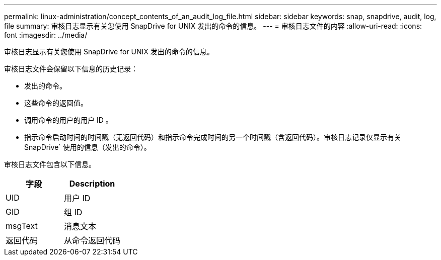 ---
permalink: linux-administration/concept_contents_of_an_audit_log_file.html 
sidebar: sidebar 
keywords: snap, snapdrive, audit, log, file 
summary: 审核日志显示有关您使用 SnapDrive for UNIX 发出的命令的信息。 
---
= 审核日志文件的内容
:allow-uri-read: 
:icons: font
:imagesdir: ../media/


[role="lead"]
审核日志显示有关您使用 SnapDrive for UNIX 发出的命令的信息。

审核日志文件会保留以下信息的历史记录：

* 发出的命令。
* 这些命令的返回值。
* 调用命令的用户的用户 ID 。
* 指示命令启动时间的时间戳（无返回代码）和指示命令完成时间的另一个时间戳（含返回代码）。审核日志记录仅显示有关 SnapDrive` 使用的信息（发出的命令）。


审核日志文件包含以下信息。

|===
| 字段 | Description 


 a| 
UID
 a| 
用户 ID



 a| 
GID
 a| 
组 ID



 a| 
msgText
 a| 
消息文本



 a| 
返回代码
 a| 
从命令返回代码

|===